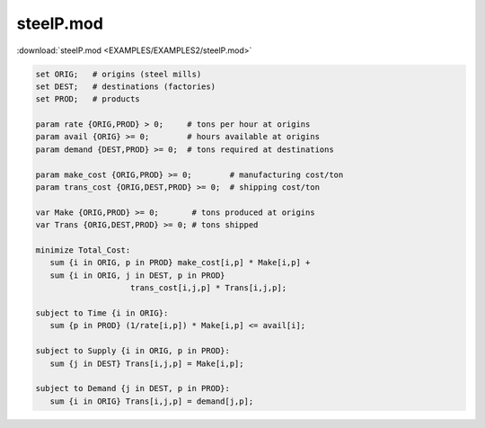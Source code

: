 steelP.mod
==========

:download:`steelP.mod <EXAMPLES/EXAMPLES2/steelP.mod>`

.. code-block:: ampl

    set ORIG;   # origins (steel mills)
    set DEST;   # destinations (factories)
    set PROD;   # products
    
    param rate {ORIG,PROD} > 0;     # tons per hour at origins
    param avail {ORIG} >= 0;        # hours available at origins
    param demand {DEST,PROD} >= 0;  # tons required at destinations
    
    param make_cost {ORIG,PROD} >= 0;        # manufacturing cost/ton
    param trans_cost {ORIG,DEST,PROD} >= 0;  # shipping cost/ton
    
    var Make {ORIG,PROD} >= 0;       # tons produced at origins
    var Trans {ORIG,DEST,PROD} >= 0; # tons shipped
    
    minimize Total_Cost:
       sum {i in ORIG, p in PROD} make_cost[i,p] * Make[i,p] +
       sum {i in ORIG, j in DEST, p in PROD}
    			trans_cost[i,j,p] * Trans[i,j,p];
    
    subject to Time {i in ORIG}:
       sum {p in PROD} (1/rate[i,p]) * Make[i,p] <= avail[i];
    
    subject to Supply {i in ORIG, p in PROD}:
       sum {j in DEST} Trans[i,j,p] = Make[i,p];
    
    subject to Demand {j in DEST, p in PROD}:
       sum {i in ORIG} Trans[i,j,p] = demand[j,p];
